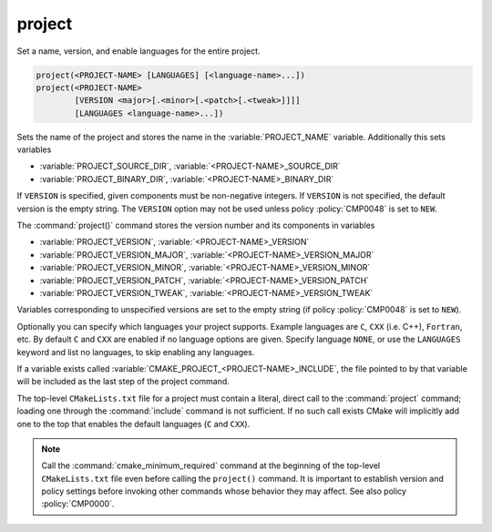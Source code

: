 project
-------

Set a name, version, and enable languages for the entire project.

.. code-block:: cmake

 project(<PROJECT-NAME> [LANGUAGES] [<language-name>...])
 project(<PROJECT-NAME>
         [VERSION <major>[.<minor>[.<patch>[.<tweak>]]]]
         [LANGUAGES <language-name>...])

Sets the name of the project and stores the name in the
:variable:`PROJECT_NAME` variable.  Additionally this sets variables

* :variable:`PROJECT_SOURCE_DIR`,
  :variable:`<PROJECT-NAME>_SOURCE_DIR`
* :variable:`PROJECT_BINARY_DIR`,
  :variable:`<PROJECT-NAME>_BINARY_DIR`

If ``VERSION`` is specified, given components must be non-negative integers.
If ``VERSION`` is not specified, the default version is the empty string.
The ``VERSION`` option may not be used unless policy :policy:`CMP0048` is
set to ``NEW``.

The :command:`project()` command stores the version number and its components
in variables

* :variable:`PROJECT_VERSION`,
  :variable:`<PROJECT-NAME>_VERSION`
* :variable:`PROJECT_VERSION_MAJOR`,
  :variable:`<PROJECT-NAME>_VERSION_MAJOR`
* :variable:`PROJECT_VERSION_MINOR`,
  :variable:`<PROJECT-NAME>_VERSION_MINOR`
* :variable:`PROJECT_VERSION_PATCH`,
  :variable:`<PROJECT-NAME>_VERSION_PATCH`
* :variable:`PROJECT_VERSION_TWEAK`,
  :variable:`<PROJECT-NAME>_VERSION_TWEAK`

Variables corresponding to unspecified versions are set to the empty string
(if policy :policy:`CMP0048` is set to ``NEW``).

Optionally you can specify which languages your project supports.
Example languages are ``C``, ``CXX`` (i.e.  C++), ``Fortran``, etc.
By default ``C`` and ``CXX`` are enabled if no language options are
given.  Specify language ``NONE``, or use the ``LANGUAGES`` keyword
and list no languages, to skip enabling any languages.

If a variable exists called :variable:`CMAKE_PROJECT_<PROJECT-NAME>_INCLUDE`,
the file pointed to by that variable will be included as the last step of the
project command.

The top-level ``CMakeLists.txt`` file for a project must contain a
literal, direct call to the :command:`project` command; loading one
through the :command:`include` command is not sufficient.  If no such
call exists CMake will implicitly add one to the top that enables the
default languages (``C`` and ``CXX``).

.. note::
  Call the :command:`cmake_minimum_required` command at the beginning
  of the top-level ``CMakeLists.txt`` file even before calling the
  ``project()`` command.  It is important to establish version and
  policy settings before invoking other commands whose behavior they
  may affect.  See also policy :policy:`CMP0000`.

